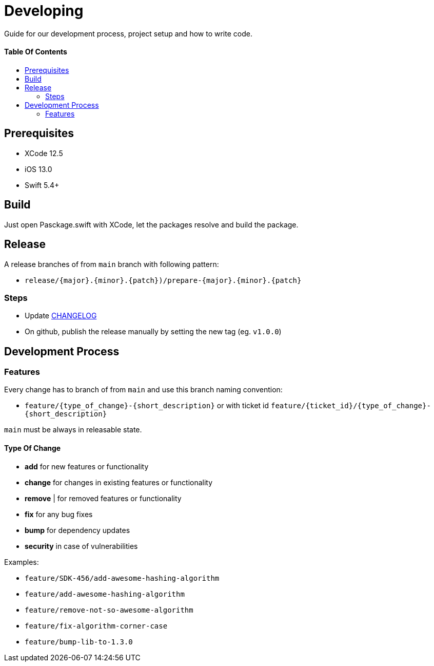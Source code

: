 = Developing
:link-repository: https://github.com/d4l-data4life/d4l-crypto-rsa-pss-ios
:doctype: article
:toc: macro
:toclevels: 2
:toc-title:
:icons: font
:imagesdir: assets/images
ifdef::env-github[]
:warning-caption: :warning:
:caution-caption: :fire:
:important-caption: :exclamation:
:note-caption: :paperclip:
:tip-caption: :bulb:
endif::[]

Guide for our development process, project setup and how to write code.

[discrete]
==== Table Of Contents

toc::[]

== Prerequisites

* XCode 12.5
* iOS 13.0
* Swift 5.4+


== Build

Just open Pasckage.swift with XCode, let the packages resolve and build the package.

== Release

A release branches of from `main` branch with following pattern:

* `release/{major}.{minor}.{patch})/prepare-{major}.{minor}.{patch}`

=== Steps

* Update link:CHANGELOG.adoc[CHANGELOG]
* On github, publish the release manually by setting the new tag (eg. `v1.0.0`)

== Development Process

=== Features

Every change has to branch of from `main` and use this branch naming convention:

* `feature/{type_of_change}-{short_description}` or with ticket id `feature/{ticket_id}/{type_of_change}-{short_description}`

`main` must be always in releasable state.

==== Type Of Change

- *add* for new features or functionality
- *change* for changes in existing features or functionality
- *remove* | for removed features or functionality
- *fix* for any bug fixes
- *bump* for dependency updates
- *security* in case of vulnerabilities

Examples:

- `feature/SDK-456/add-awesome-hashing-algorithm`
- `feature/add-awesome-hashing-algorithm`
- `feature/remove-not-so-awesome-algorithm`
- `feature/fix-algorithm-corner-case`
- `feature/bump-lib-to-1.3.0`
